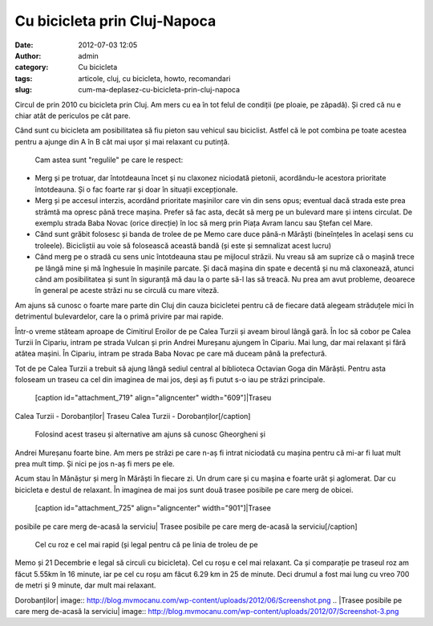 Cu bicicleta prin Cluj-Napoca
#############################
:date: 2012-07-03 12:05
:author: admin
:category: Cu bicicleta
:tags: articole, cluj, cu bicicleta, howto, recomandari
:slug: cum-ma-deplasez-cu-bicicleta-prin-cluj-napoca

Circul de prin 2010 cu bicicleta prin Cluj. Am mers cu ea în tot felul
de condiții (pe ploaie, pe zăpadă). Și cred că nu e chiar atât de
periculos pe cât pare.

Când sunt cu bicicleta am posibilitatea să fiu pieton sau vehicul sau
biciclist. Astfel că le pot combina pe toate acestea pentru a ajunge din
A în B cât mai ușor și mai relaxant cu putință.
 Cam astea sunt "regulile" pe care le respect:

-  Merg și pe trotuar, dar întotdeauna încet și nu claxonez niciodată
   pietonii, acordându-le acestora prioritate întotdeauna. Și o fac
   foarte rar și doar în situații excepționale.
-  Merg și pe accesul interzis, acordând prioritate mașinilor care vin
   din sens opus; eventual dacă strada este prea strâmtă ma opresc până
   trece mașina. Prefer să fac asta, decât să merg pe un bulevard mare
   și intens circulat. De exemplu strada Baba Novac (orice direcție) în
   loc să merg prin Piața Avram Iancu sau Ștefan cel Mare.
-  Când sunt grăbit folosesc și banda de trolee de pe Memo care duce
   până-n Mărăști (bineînțeles în același sens cu troleele). Bicicliștii
   au voie să folosească această bandă (și este și semnalizat acest
   lucru)
-  Când merg pe o stradă cu sens unic întotdeauna stau pe mijlocul
   străzii. Nu vreau să am suprize că o mașină trece pe lângă mine și mă
   înghesuie în mașinile parcate. Și dacă mașina din spate e decentă și
   nu mă claxonează, atunci când am posibilitatea și sunt în siguranță
   mă dau la o parte să-l las să treacă. Nu prea am avut probleme,
   deoarece în general pe aceste străzi nu se circulă cu mare viteză.

Am ajuns să cunosc o foarte mare parte din Cluj din cauza bicicletei
pentru că de fiecare dată alegeam străduțele mici în detrimentul
bulevardelor, care la o primă privire par mai rapide.

Într-o vreme stăteam aproape de Cimitirul Eroilor de pe Calea Turzii și
aveam biroul lângă gară. În loc să cobor pe Calea Turzii în Cipariu,
intram pe strada Vulcan și prin Andrei Mureșanu ajungem în Cipariu. Mai
lung, dar mai relaxant și fără atâtea mașini. În Cipariu, intram pe
strada Baba Novac pe care mă duceam până la prefectură.

Tot de pe Calea Turzii a trebuit să ajung lângă sediul central al
biblioteca Octavian Goga din Mărăști. Pentru asta foloseam un traseu ca
cel din imaginea de mai jos, deși aș fi putut s-o iau pe străzi
principale.
 [caption id="attachment\_719" align="aligncenter" width="609"]\ |Traseu
Calea Turzii - Dorobanților| Traseu Calea Turzii -
Dorobanților[/caption]
 Folosind acest traseu și alternative am ajuns să cunosc Gheorgheni și
Andrei Mureșanu foarte bine. Am mers pe străzi pe care n-aș fi intrat
niciodată cu mașina pentru că mi-ar fi luat mult prea mult timp. Și nici
pe jos n-aș fi mers pe ele.

Acum stau în Mănăștur și merg în Mărăști în fiecare zi. Un drum care și
cu mașina e foarte urât și aglomerat. Dar cu bicicleta e destul de
relaxant. În imaginea de mai jos sunt două trasee posibile pe care merg
de obicei.
 [caption id="attachment\_725" align="aligncenter" width="901"]\ |Trasee
posibile pe care merg de-acasă la serviciu| Trasee posibile pe care merg
de-acasă la serviciu[/caption]
 Cel cu roz e cel mai rapid (și legal pentru că pe linia de troleu de pe
Memo și 21 Decembrie e legal să circuli cu bicicleta). Cel cu roșu e cel
mai relaxant. Ca și comparație pe traseul roz am făcut 5.55km în 16
minute, iar pe cel cu roșu am făcut 6.29 km in 25 de minute. Deci drumul
a fost mai lung cu vreo 700 de metri și 9 minute, dar mult mai relaxant.

.. |Traseu Calea Turzii -
Dorobanților| image:: http://blog.mvmocanu.com/wp-content/uploads/2012/06/Screenshot.png
.. |Trasee posibile pe care merg de-acasă la
serviciu| image:: http://blog.mvmocanu.com/wp-content/uploads/2012/07/Screenshot-3.png
